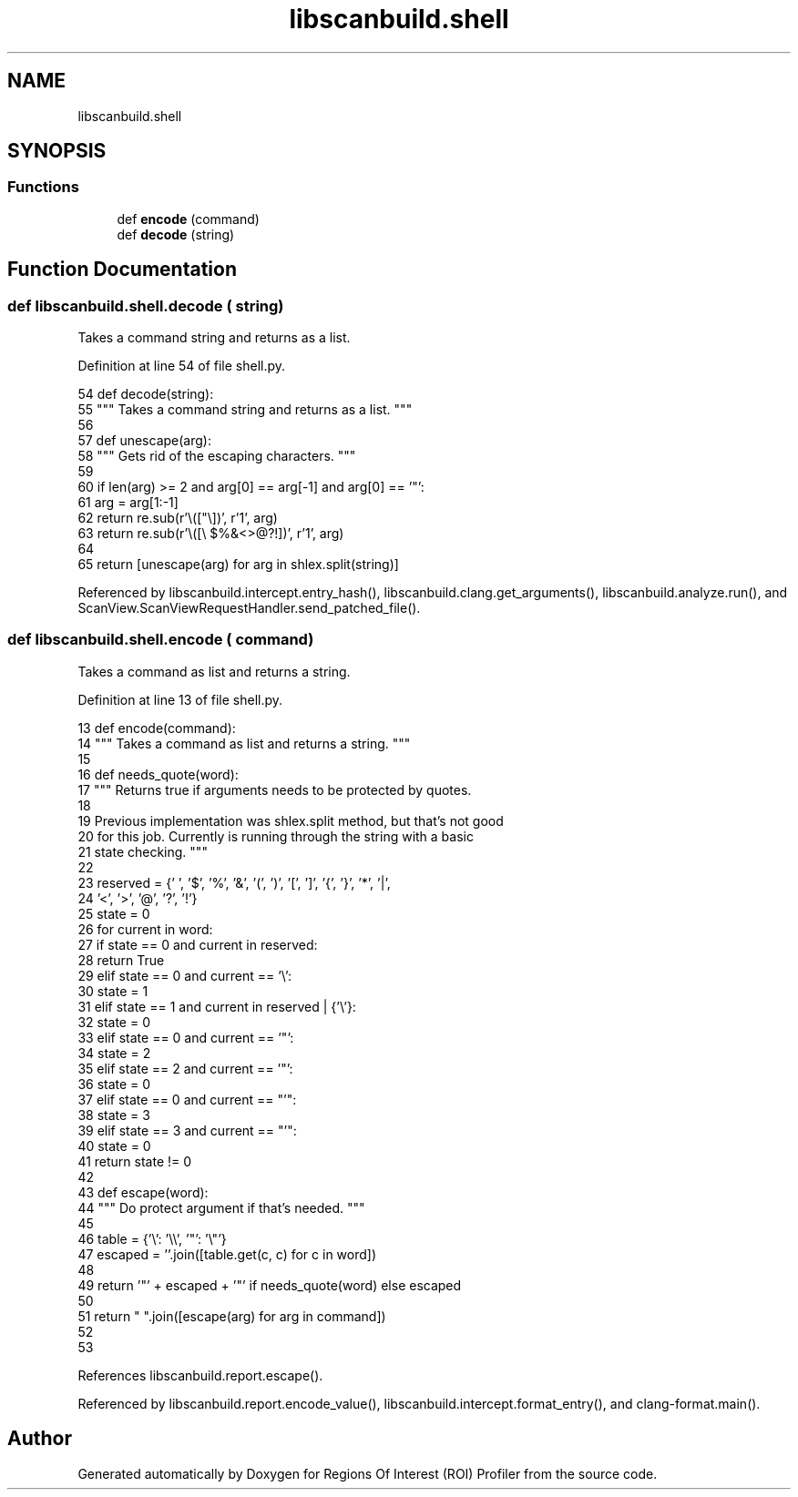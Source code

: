 .TH "libscanbuild.shell" 3 "Sat Feb 12 2022" "Version 1.2" "Regions Of Interest (ROI) Profiler" \" -*- nroff -*-
.ad l
.nh
.SH NAME
libscanbuild.shell
.SH SYNOPSIS
.br
.PP
.SS "Functions"

.in +1c
.ti -1c
.RI "def \fBencode\fP (command)"
.br
.ti -1c
.RI "def \fBdecode\fP (string)"
.br
.in -1c
.SH "Function Documentation"
.PP 
.SS "def libscanbuild\&.shell\&.decode ( string)"

.PP
.nf
 Takes a command string and returns as a list. 
.fi
.PP
 
.PP
Definition at line 54 of file shell\&.py\&.
.PP
.nf
54 def decode(string):
55     """ Takes a command string and returns as a list\&. """
56 
57     def unescape(arg):
58         """ Gets rid of the escaping characters\&. """
59 
60         if len(arg) >= 2 and arg[0] == arg[-1] and arg[0] == '"':
61             arg = arg[1:-1]
62             return re\&.sub(r'\\(["\\])', r'\1', arg)
63         return re\&.sub(r'\\([\\ $%&\(\)\[\]\{\}\*|<>@?!])', r'\1', arg)
64 
65     return [unescape(arg) for arg in shlex\&.split(string)]
.fi
.PP
Referenced by libscanbuild\&.intercept\&.entry_hash(), libscanbuild\&.clang\&.get_arguments(), libscanbuild\&.analyze\&.run(), and ScanView\&.ScanViewRequestHandler\&.send_patched_file()\&.
.SS "def libscanbuild\&.shell\&.encode ( command)"

.PP
.nf
 Takes a command as list and returns a string. 
.fi
.PP
 
.PP
Definition at line 13 of file shell\&.py\&.
.PP
.nf
13 def encode(command):
14     """ Takes a command as list and returns a string\&. """
15 
16     def needs_quote(word):
17         """ Returns true if arguments needs to be protected by quotes\&.
18 
19         Previous implementation was shlex\&.split method, but that's not good
20         for this job\&. Currently is running through the string with a basic
21         state checking\&. """
22 
23         reserved = {' ', '$', '%', '&', '(', ')', '[', ']', '{', '}', '*', '|',
24                     '<', '>', '@', '?', '!'}
25         state = 0
26         for current in word:
27             if state == 0 and current in reserved:
28                 return True
29             elif state == 0 and current == '\\':
30                 state = 1
31             elif state == 1 and current in reserved | {'\\'}:
32                 state = 0
33             elif state == 0 and current == '"':
34                 state = 2
35             elif state == 2 and current == '"':
36                 state = 0
37             elif state == 0 and current == "'":
38                 state = 3
39             elif state == 3 and current == "'":
40                 state = 0
41         return state != 0
42 
43     def escape(word):
44         """ Do protect argument if that's needed\&. """
45 
46         table = {'\\': '\\\\', '"': '\\"'}
47         escaped = ''\&.join([table\&.get(c, c) for c in word])
48 
49         return '"' + escaped + '"' if needs_quote(word) else escaped
50 
51     return " "\&.join([escape(arg) for arg in command])
52 
53 
.fi
.PP
References libscanbuild\&.report\&.escape()\&.
.PP
Referenced by libscanbuild\&.report\&.encode_value(), libscanbuild\&.intercept\&.format_entry(), and clang\-format\&.main()\&.
.SH "Author"
.PP 
Generated automatically by Doxygen for Regions Of Interest (ROI) Profiler from the source code\&.
